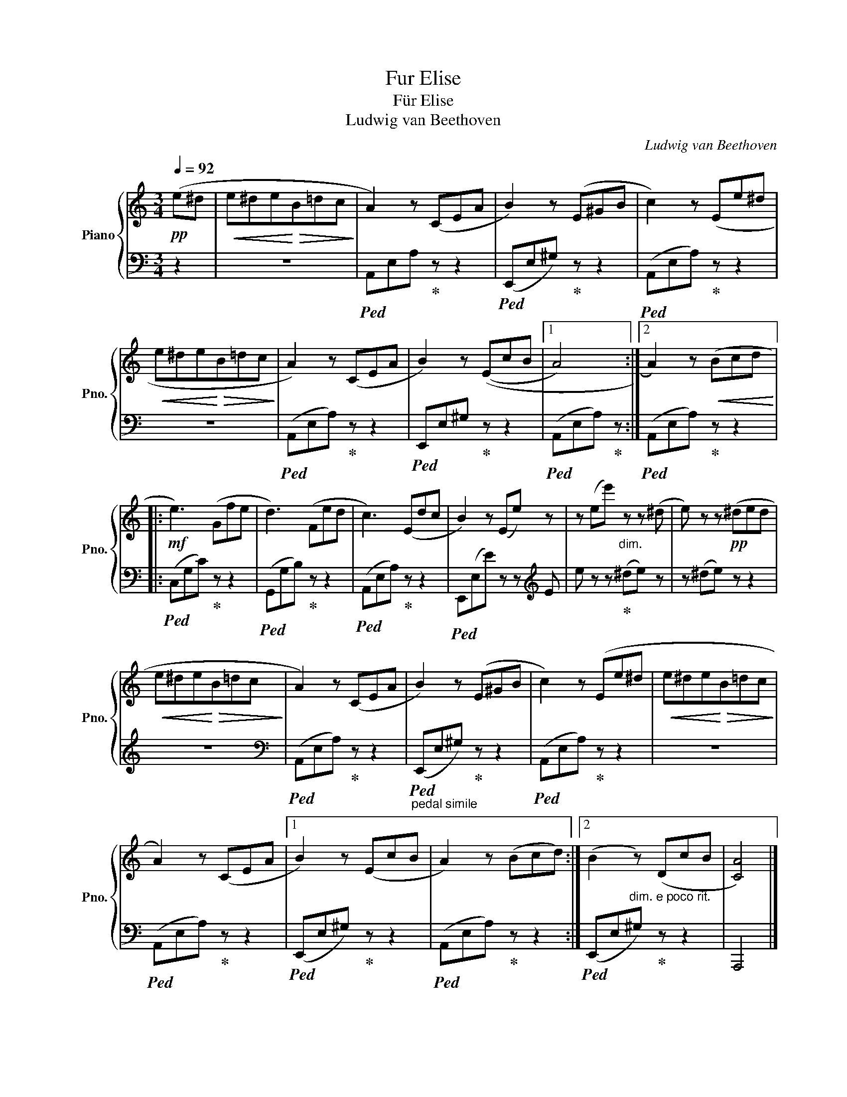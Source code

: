 X:1
T:Fur Elise
T:Für Elise
T:Ludwig van Beethoven
C:Ludwig van Beethoven
%%score { 1 | 2 }
L:1/8
Q:1/4=92
M:3/4
K:C
V:1 treble nm="Piano" snm="Pno."
V:2 bass 
V:1
!pp! (e^d |!<(! e^de!<)!!>(!B=dc!>)! | A2) z (CEA | B2) z (E^GB | c2) z (Ee^d | %5
!<(! e^de!<)!!>(!B=dc!>)! | A2) z (CEA | B2) z ((EcB |1 A4) :|2 A2) z!<(! (Bcd!<)! |: %10
!mf! e3) (Gfe | d3) (Fed | c3) (Edc | B2) z (Ee) z | z (ee')"_dim." z z (^d | e) z z!pp! (^ded | %16
!<(! e^de!<)!!>(!B=dc!>)! | A2) z (CEA | B2) z (E^GB | c2) z (Ee^d |!<(! e^de!<)!!>(!B=dc!>)! | %21
 A2) z (CEA |1 B2) z (EcB | A2) z (Bcd) :|2 (B2 z) (DcB | [CA]4) |] %26
V:2
 z2 | z6 |!ped! A,,E,A,!ped-up! z z2 |!ped! (E,,E,^G,)!ped-up! z z2 |!ped! (A,,E,A,)!ped-up! z z2 | %5
 z6 |!ped! (A,,E,A,)!ped-up! z z2 |!ped! E,,E,^G,!ped-up! z z2 |1!ped! (A,,E,A,)!ped-up! z :|2 %9
!ped! (A,,E,A,)!ped-up! z z2 |:!ped! (C,G,C)!ped-up! z z2 |!ped! (G,,G,B,)!ped-up! z z2 | %12
!ped! (A,,E,A,)!ped-up! z z2 |!ped! E,,(E,E) z z[K:treble] E | e z z!ped-up! (^de) z | %15
 z (^de) z z2 | z6 |[K:bass]!ped! (A,,E,A,)!ped-up! z z2 | %18
"_pedal simile"!ped! (E,,E,^G,)!ped-up! z z2 |!ped! (A,,E,A,)!ped-up! z z2 | z6 | %21
!ped! (A,,E,A,)!ped-up! z z2 |1!ped! (E,,E,^G,)!ped-up! z z2 |!ped! (A,,E,A,)!ped-up! z z2 :|2 %24
!ped! (E,,E,"^dim. e poco rit."^G,)!ped-up! z z2 | A,,,4 |] %26

